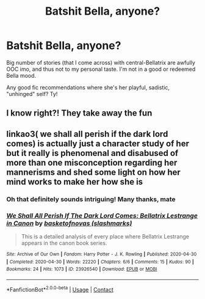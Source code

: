 #+TITLE: Batshit Bella, anyone?

* Batshit Bella, anyone?
:PROPERTIES:
:Author: nerf-my-heart-softly
:Score: 10
:DateUnix: 1605647091.0
:DateShort: 2020-Nov-18
:FlairText: Recommendation
:END:
Big number of stories (that I come across) with central-Bellatrix are awfully OOC imo, and thus not to my personal taste. I'm not in a good or redeemed Bella mood.

Any good fic recommendations where she's her playful, sadistic, "unhinged" self? Ty!


** I know right?! They take away the fun
:PROPERTIES:
:Author: Jon_Riptide
:Score: 6
:DateUnix: 1605649222.0
:DateShort: 2020-Nov-18
:END:


** linkao3( we shall all perish if the dark lord comes) is actually just a character study of her but it really is phenomenal and disabused of more than one misconception regarding her mannerisms and shed some light on how her mind works to make her how she is
:PROPERTIES:
:Author: randomredditor12345
:Score: 5
:DateUnix: 1605649754.0
:DateShort: 2020-Nov-18
:END:

*** Oh that definitely sounds intriguing! Many thanks, mate
:PROPERTIES:
:Author: nerf-my-heart-softly
:Score: 5
:DateUnix: 1605650028.0
:DateShort: 2020-Nov-18
:END:


*** [[https://archiveofourown.org/works/23926540][*/We Shall All Perish If The Dark Lord Comes: Bellatrix Lestrange in Canon/*]] by [[https://www.archiveofourown.org/users/slashmarks/pseuds/basketofnovas][/basketofnovas (slashmarks)/]]

#+begin_quote
  This is a detailed analysis of every place where Bellatrix Lestrange appears in the canon book series.
#+end_quote

^{/Site/:} ^{Archive} ^{of} ^{Our} ^{Own} ^{*|*} ^{/Fandom/:} ^{Harry} ^{Potter} ^{-} ^{J.} ^{K.} ^{Rowling} ^{*|*} ^{/Published/:} ^{2020-04-30} ^{*|*} ^{/Completed/:} ^{2020-04-30} ^{*|*} ^{/Words/:} ^{22220} ^{*|*} ^{/Chapters/:} ^{6/6} ^{*|*} ^{/Comments/:} ^{15} ^{*|*} ^{/Kudos/:} ^{90} ^{*|*} ^{/Bookmarks/:} ^{24} ^{*|*} ^{/Hits/:} ^{1073} ^{*|*} ^{/ID/:} ^{23926540} ^{*|*} ^{/Download/:} ^{[[https://archiveofourown.org/downloads/23926540/We%20Shall%20All%20Perish%20If.epub?updated_at=1597728144][EPUB]]} ^{or} ^{[[https://archiveofourown.org/downloads/23926540/We%20Shall%20All%20Perish%20If.mobi?updated_at=1597728144][MOBI]]}

--------------

*FanfictionBot*^{2.0.0-beta} | [[https://github.com/FanfictionBot/reddit-ffn-bot/wiki/Usage][Usage]] | [[https://www.reddit.com/message/compose?to=tusing][Contact]]
:PROPERTIES:
:Author: FanfictionBot
:Score: 2
:DateUnix: 1605649787.0
:DateShort: 2020-Nov-18
:END:
